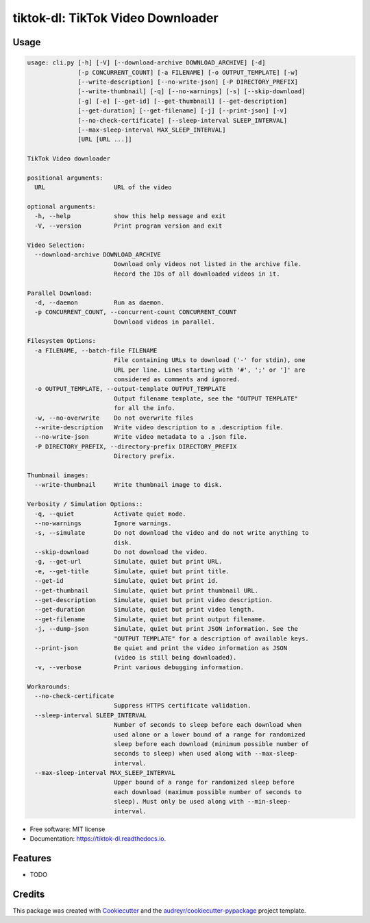 ==================================
tiktok-dl: TikTok Video Downloader
==================================


.. image:: https://img.shields.io/pypi/v/tiktok_dl.svg
        :target: https://pypi.python.org/pypi/tiktok_dl

.. image:: https://img.shields.io/travis/skyme5/tiktok_dl.svg
        :target: https://travis-ci.com/skyme5/tiktok_dl

.. image:: https://readthedocs.org/projects/tiktok-dl/badge/?version=latest
        :target: https://tiktok-dl.readthedocs.io/en/latest/?badge=latest
        :alt: Documentation Status

.. image:: https://pyup.io/repos/github/skyme5/tiktok_dl/shield.svg
     :target: https://pyup.io/repos/github/skyme5/tiktok_dl/
     :alt: Updates


Usage
-----

..  code-block:: text

    usage: cli.py [-h] [-V] [--download-archive DOWNLOAD_ARCHIVE] [-d]                  [-p CONCURRENT_COUNT] [-a FILENAME] [-o OUTPUT_TEMPLATE] [-w]                  [--write-description] [--no-write-json] [-P DIRECTORY_PREFIX]                  [--write-thumbnail] [-q] [--no-warnings] [-s] [--skip-download]                  [-g] [-e] [--get-id] [--get-thumbnail] [--get-description]                  [--get-duration] [--get-filename] [-j] [--print-json] [-v]                  [--no-check-certificate] [--sleep-interval SLEEP_INTERVAL]                  [--max-sleep-interval MAX_SLEEP_INTERVAL]                  [URL [URL ...]]        TikTok Video downloader        positional arguments:      URL                   URL of the video        optional arguments:      -h, --help            show this help message and exit      -V, --version         Print program version and exit        Video Selection:      --download-archive DOWNLOAD_ARCHIVE                            Download only videos not listed in the archive file.                            Record the IDs of all downloaded videos in it.        Parallel Download:      -d, --daemon          Run as daemon.      -p CONCURRENT_COUNT, --concurrent-count CONCURRENT_COUNT                            Download videos in parallel.        Filesystem Options:      -a FILENAME, --batch-file FILENAME                            File containing URLs to download ('-' for stdin), one                            URL per line. Lines starting with '#', ';' or ']' are                            considered as comments and ignored.      -o OUTPUT_TEMPLATE, --output-template OUTPUT_TEMPLATE                            Output filename template, see the "OUTPUT TEMPLATE"                            for all the info.      -w, --no-overwrite    Do not overwrite files      --write-description   Write video description to a .description file.      --no-write-json       Write video metadata to a .json file.      -P DIRECTORY_PREFIX, --directory-prefix DIRECTORY_PREFIX                            Directory prefix.        Thumbnail images:      --write-thumbnail     Write thumbnail image to disk.        Verbosity / Simulation Options::      -q, --quiet           Activate quiet mode.      --no-warnings         Ignore warnings.      -s, --simulate        Do not download the video and do not write anything to                            disk.      --skip-download       Do not download the video.      -g, --get-url         Simulate, quiet but print URL.      -e, --get-title       Simulate, quiet but print title.      --get-id              Simulate, quiet but print id.      --get-thumbnail       Simulate, quiet but print thumbnail URL.      --get-description     Simulate, quiet but print video description.      --get-duration        Simulate, quiet but print video length.      --get-filename        Simulate, quiet but print output filename.      -j, --dump-json       Simulate, quiet but print JSON information. See the                            "OUTPUT TEMPLATE" for a description of available keys.      --print-json          Be quiet and print the video information as JSON                            (video is still being downloaded).      -v, --verbose         Print various debugging information.        Workarounds:      --no-check-certificate                            Suppress HTTPS certificate validation.      --sleep-interval SLEEP_INTERVAL                            Number of seconds to sleep before each download when                            used alone or a lower bound of a range for randomized                            sleep before each download (minimum possible number of                            seconds to sleep) when used along with --max-sleep-                            interval.      --max-sleep-interval MAX_SLEEP_INTERVAL                            Upper bound of a range for randomized sleep before                            each download (maximum possible number of seconds to                            sleep). Must only be used along with --min-sleep-                            interval.


* Free software: MIT license
* Documentation: https://tiktok-dl.readthedocs.io.


Features
--------

* TODO

Credits
-------

This package was created with Cookiecutter_ and the `audreyr/cookiecutter-pypackage`_ project template.

.. _Cookiecutter: https://github.com/audreyr/cookiecutter
.. _`audreyr/cookiecutter-pypackage`: https://github.com/audreyr/cookiecutter-pypackage
